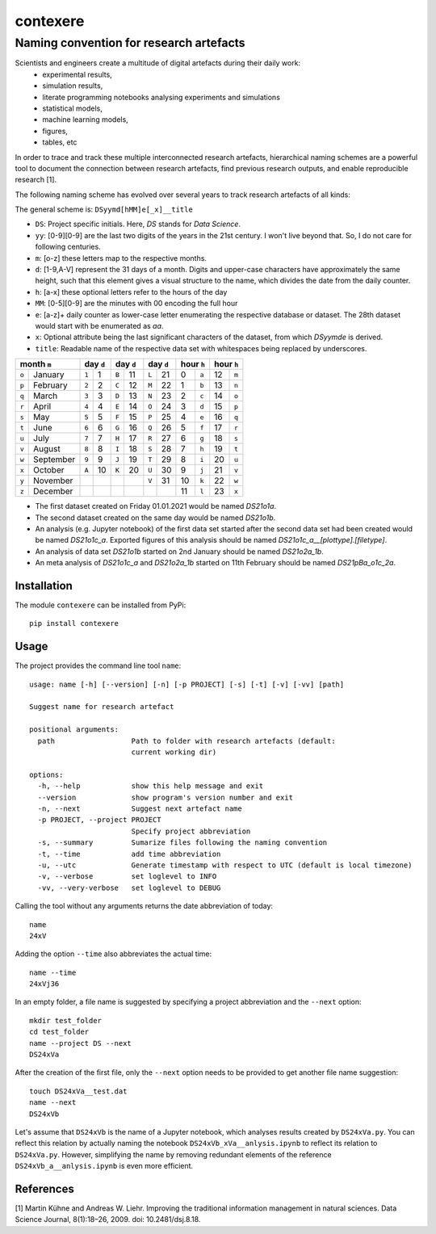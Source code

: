 
=========
contexere
=========

Naming convention for research artefacts
----------------------------------------

Scientists and engineers create a multitude of digital artefacts during their daily work:
    - experimental results,
    - simulation results,
    - literate programming notebooks analysing experiments and simulations
    - statistical models,
    - machine learning models,
    - figures,
    - tables, etc

In order to trace and track these multiple interconnected research artefacts, hierarchical naming schemes
are a powerful tool to document the connection between research artefacts, find previous research outputs, and enable reproducible research [1].

The following naming scheme has evolved over several years to track research artefacts of all kinds:

The general scheme is: ``DSyymd[hMM]e[_x]__title``

-   ``DS``: Project specific initials. Here, `DS` stands for *Data Science*.
-   ``yy``: [0-9][0-9] are the last two digits of the years in the 21st century. I won't live beyond that. So, I do not care for following centuries.
-   ``m``: [o-z] these letters map to the respective months.
-   ``d``: [1-9,A-V] represent the 31 days of a month. Digits and upper-case characters have approximately the same height, such that this element gives a visual structure to the name, which divides the date from the daily counter.
-   ``h``: [a-x] these optional letters refer to the hours of the day
-   ``MM``: [0-5][0-9] are the minutes with 00 encoding the full hour
-   ``e``: [a-z]+ daily counter as lower-case letter enumerating the respective database or dataset. The 28th dataset would start with be enumerated as `aa`.
-   ``x``: Optional attribute being the last significant characters of the dataset, from which `DSyymde` is derived.
-   ``title``: Readable name of the respective data set with whitespaces being replaced by underscores.

+-------+-----------+-------+-----+-------+-----+-------+-----+------+-------+------+-------+
| month ``m``       | day ``d``   | day ``d``   | day ``d``   | hour   ``h`` | hour   ``h`` |
+=======+===========+=======+=====+=======+=====+=======+=====+======+=======+======+=======+
| ``o`` | January   | ``1`` |   1 | ``B`` |  11 | ``L`` |  21 |    0 | ``a`` |   12 | ``m`` |
+-------+-----------+-------+-----+-------+-----+-------+-----+------+-------+------+-------+
| ``p`` | February  | ``2`` |   2 | ``C`` |  12 | ``M`` |  22 |    1 | ``b`` |   13 | ``n`` |
+-------+-----------+-------+-----+-------+-----+-------+-----+------+-------+------+-------+
| ``q`` | March     | ``3`` |   3 | ``D`` |  13 | ``N`` |  23 |    2 | ``c`` |   14 | ``o`` |
+-------+-----------+-------+-----+-------+-----+-------+-----+------+-------+------+-------+
| ``r`` | April     | ``4`` |   4 | ``E`` |  14 | ``O`` |  24 |    3 | ``d`` |   15 | ``p`` |
+-------+-----------+-------+-----+-------+-----+-------+-----+------+-------+------+-------+
| ``s`` | May       | ``5`` |   5 | ``F`` |  15 | ``P`` |  25 |    4 | ``e`` |   16 | ``q`` |
+-------+-----------+-------+-----+-------+-----+-------+-----+------+-------+------+-------+
| ``t`` | June      | ``6`` |   6 | ``G`` |  16 | ``Q`` |  26 |    5 | ``f`` |   17 | ``r`` |
+-------+-----------+-------+-----+-------+-----+-------+-----+------+-------+------+-------+
| ``u`` | July      | ``7`` |   7 | ``H`` |  17 | ``R`` |  27 |    6 | ``g`` |   18 | ``s`` |
+-------+-----------+-------+-----+-------+-----+-------+-----+------+-------+------+-------+
| ``v`` | August    | ``8`` |   8 | ``I`` |  18 | ``S`` |  28 |    7 | ``h`` |   19 | ``t`` |
+-------+-----------+-------+-----+-------+-----+-------+-----+------+-------+------+-------+
| ``w`` | September | ``9`` |   9 | ``J`` |  19 | ``T`` |  29 |    8 | ``i`` |   20 | ``u`` |
+-------+-----------+-------+-----+-------+-----+-------+-----+------+-------+------+-------+
| ``x`` | October   | ``A`` |  10 | ``K`` |  20 | ``U`` |  30 |    9 | ``j`` |   21 | ``v`` |
+-------+-----------+-------+-----+-------+-----+-------+-----+------+-------+------+-------+
| ``y`` | November  |       |     |       |     | ``V`` |  31 |   10 | ``k`` |   22 | ``w`` |
+-------+-----------+-------+-----+-------+-----+-------+-----+------+-------+------+-------+
| ``z`` | December  |       |     |       |     |       |     |   11 | ``l`` |   23 | ``x`` |
+-------+-----------+-------+-----+-------+-----+-------+-----+------+-------+------+-------+

- The first dataset created on Friday 01.01.2021 would be named `DS21o1a`.
- The second dataset created on the same day would be named `DS21o1b`.
- An analysis (e.g. Jupyter notebook) of the first data set started after the second data set had been created would be named `DS21o1c_a`. Exported figures of this analysis should be named `DS21o1c_a__[plottype].[filetype]`.
- An analysis of data set `DS21o1b` started on 2nd January should be named `DS21o2a_1b`.
- An meta analysis of `DS21o1c_a` and `DS21o2a_1b` started on 11th February should be named `DS21pBa_o1c_2a`.

Installation
============
The module ``contexere`` can be installed from PyPi::

    pip install contexere

Usage
=====
The project provides the command line tool ``name``::

    usage: name [-h] [--version] [-n] [-p PROJECT] [-s] [-t] [-v] [-vv] [path]

    Suggest name for research artefact
    
    positional arguments:
      path                  Path to folder with research artefacts (default:
                            current working dir)
    
    options:
      -h, --help            show this help message and exit
      --version             show program's version number and exit
      -n, --next            Suggest next artefact name
      -p PROJECT, --project PROJECT
                            Specify project abbreviation
      -s, --summary         Sumarize files following the naming convention
      -t, --time            add time abbreviation
      -u, --utc             Generate timestamp with respect to UTC (default is local timezone)
      -v, --verbose         set loglevel to INFO
      -vv, --very-verbose   set loglevel to DEBUG

Calling the tool without any arguments returns the date abbreviation of today::

    name
    24xV

Adding the option ``--time`` also abbreviates the actual time::

    name --time
    24xVj36

In an empty folder, a file name is suggested by specifying a project abbreviation and the ``--next`` option::

    mkdir test_folder
    cd test_folder
    name --project DS --next
    DS24xVa

After the creation of the first file, only the ``--next`` option needs to be provided to get another file name suggestion::

    touch DS24xVa__test.dat
    name --next
    DS24xVb

Let's assume that ``DS24xVb`` is the name of a Jupyter notebook, which analyses results created by ``DS24xVa.py``. You can reflect this relation by actually naming the notebook ``DS24xVb_xVa__anlysis.ipynb`` to reflect its relation to ``DS24xVa.py``. However, simplifying the name by removing redundant elements of the reference ``DS24xVb_a__anlysis.ipynb`` is even more efficient.

    
References
==========

[1] Martin Kühne and Andreas W. Liehr. Improving the traditional information management in natural sciences. Data Science Journal, 8(1):18–26, 2009. doi: 10.2481/dsj.8.18.
